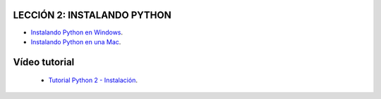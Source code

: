 .. -*- coding: utf-8 -*-

LECCIÓN 2: INSTALANDO PYTHON
============================

- `Instalando Python en Windows`_.

- `Instalando Python en una Mac`_.

Vídeo tutorial
==============

 - `Tutorial Python 2 - Instalación`_.
 
.. _Instalando Python en Windows: https://www.youtube.com/watch?v=VTykmP-a2KY
.. _Instalando Python en una Mac: http://es.wikibooks.org/wiki/Inmersi%C3%B3n_en_Python/Instalaci%C3%B3n_de_Python/Python_en_Mac_OS_X
.. _Tutorial Python 2 - Instalación: https://www.youtube.com/watch?v=VTykmP-a2KY
